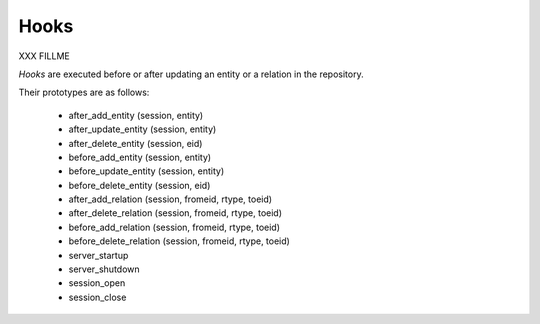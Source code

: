 .. -*- coding: utf-8 -*-

.. _hooks:

Hooks
=====

XXX FILLME

*Hooks* are executed before or after updating an entity or a relation in the
repository.

Their prototypes are as follows:

    * after_add_entity     (session, entity)
    * after_update_entity  (session, entity)
    * after_delete_entity  (session, eid)
    * before_add_entity    (session, entity)
    * before_update_entity (session, entity)
    * before_delete_entity (session, eid)

    * after_add_relation     (session, fromeid, rtype, toeid)
    * after_delete_relation  (session, fromeid, rtype, toeid)
    * before_add_relation    (session, fromeid, rtype, toeid)
    * before_delete_relation (session, fromeid, rtype, toeid)

    * server_startup
    * server_shutdown

    * session_open
    * session_close

